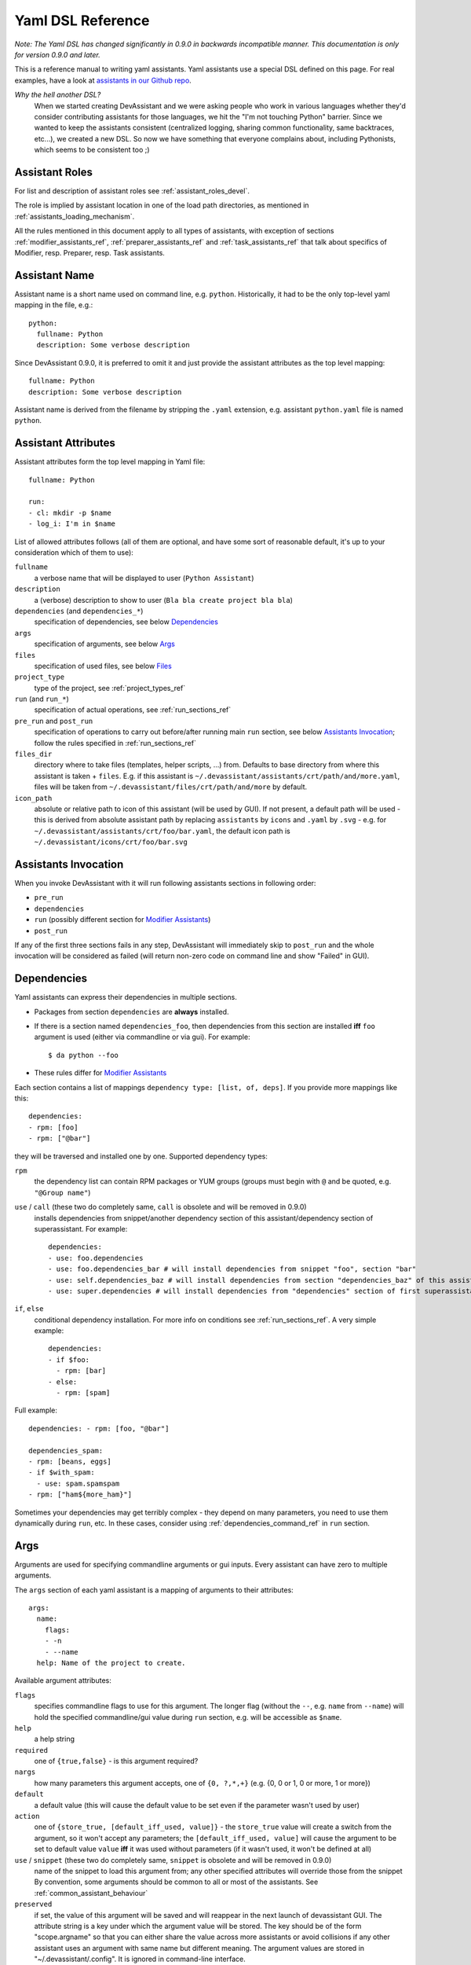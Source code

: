 .. _assistants in our Github repo: https://github.com/devassistant/devassistant-assistants-fedora/

.. _dsl_reference:

Yaml DSL Reference
==================

*Note: The Yaml DSL has changed significantly in 0.9.0 in backwards incompatible manner.
This documentation is only for version 0.9.0 and later.*

This is a reference manual to writing yaml assistants. Yaml assistants
use a special DSL defined on this page. For real examples, have a look
at `assistants in our Github repo`_.

*Why the hell another DSL?*
  When we started creating DevAssistant and we were asking people who
  work in various languages whether they'd consider contributing assistants
  for those languages, we hit the "I'm not touching Python" barrier. Since
  we wanted to keep the assistants consistent (centralized logging, sharing
  common functionality, same backtraces, etc...), we created a new DSL.
  So now we have something that everyone complains about, including Pythonists,
  which seems to be consistent too ;)

Assistant Roles
---------------

For list and description of assistant roles see :ref:`assistant_roles_devel`.

The role is implied by assistant location in one of the load path directories,
as mentioned in :ref:`assistants_loading_mechanism`.

All the rules mentioned in this document apply to all types of assistants,
with exception of sections :ref:`modifier_assistants_ref`, :ref:`preparer_assistants_ref` and
:ref:`task_assistants_ref` that talk about specifics of Modifier, resp. Preparer, resp. Task
assistants.

Assistant Name
--------------

Assistant name is a short name used on command line, e.g. ``python``. Historically,
it had to be the only top-level yaml mapping in the file, e.g.::

   python:
     fullname: Python
     description: Some verbose description

Since DevAssistant 0.9.0, it is preferred to omit it and just provide the assistant
attributes as the top level mapping::

   fullname: Python
   description: Some verbose description

Assistant name is derived from the filename by stripping the ``.yaml`` extension,
e.g. assistant ``python.yaml`` file is named ``python``.

Assistant Attributes
--------------------

Assistant attributes form the top level mapping in Yaml file::

   fullname: Python

   run:
   - cl: mkdir -p $name
   - log_i: I'm in $name

List of allowed attributes follows (all of them are optional, and have some
sort of reasonable default, it's up to your consideration which of them to use):

``fullname``
  a verbose name that will be displayed to user (``Python Assistant``)
``description``
  a (verbose) description to show to user (``Bla bla create project bla bla``)
``dependencies`` (and ``dependencies_*``)
  specification of dependencies, see below `Dependencies`_
``args``
  specification of arguments, see below `Args`_
``files``
  specification of used files, see below `Files`_
``project_type``
  type of the project, see :ref:`project_types_ref`
``run`` (and ``run_*``)
  specification of actual operations, see :ref:`run_sections_ref`
``pre_run`` and ``post_run``
  specification of operations to carry out before/after running main ``run`` section,
  see below `Assistants Invocation`_; follow the rules specified in :ref:`run_sections_ref`
``files_dir``
  directory where to take files (templates, helper scripts, ...) from. Defaults
  to base directory from where this assistant is taken + ``files``. E.g. if
  this assistant is ``~/.devassistant/assistants/crt/path/and/more.yaml``,
  files will be taken from ``~/.devassistant/files/crt/path/and/more`` by default.
``icon_path``
  absolute or relative path to icon of this assistant (will be used by GUI).
  If not present, a default path will be used - this is derived from absolute
  assistant path by replacing ``assistants`` by ``icons`` and ``.yaml`` by
  ``.svg`` - e.g. for ``~/.devassistant/assistants/crt/foo/bar.yaml``,
  the default icon path is ``~/.devassistant/icons/crt/foo/bar.svg``

.. _assistants_invocation_ref:

Assistants Invocation
---------------------

When you invoke DevAssistant with it will run following assistants sections in following order:

- ``pre_run``
- ``dependencies``
- ``run`` (possibly different section for `Modifier Assistants`_)
- ``post_run``

If any of the first three sections fails in any step, DevAssistant will immediately skip to
``post_run`` and the whole invocation will be considered as failed (will return non-zero code
on command line and show "Failed" in GUI).

.. _dependencies_ref:

Dependencies
------------

Yaml assistants can express their dependencies in multiple sections.

- Packages from section ``dependencies`` are **always** installed.
- If there is a section named ``dependencies_foo``, then dependencies from this section are installed
  **iff** ``foo`` argument is used (either via commandline or via gui). For example::

   $ da python --foo

- These rules differ for `Modifier Assistants`_

Each section contains a list of mappings ``dependency type: [list, of, deps]``.
If you provide more mappings like this::

   dependencies:
   - rpm: [foo]
   - rpm: ["@bar"]

they will be traversed and installed one by one. Supported dependency types: 

``rpm``
  the dependency list can contain RPM packages or YUM groups
  (groups must begin with ``@`` and be quoted, e.g. ``"@Group name"``)
``use`` / ``call`` (these two do completely same, ``call`` is obsolete and will be removed in 0.9.0)
  installs dependencies from snippet/another dependency section of this assistant/dependency
  section of superassistant. For example::

   dependencies:
   - use: foo.dependencies
   - use: foo.dependencies_bar # will install dependencies from snippet "foo", section "bar"
   - use: self.dependencies_baz # will install dependencies from section "dependencies_baz" of this assistant
   - use: super.dependencies # will install dependencies from "dependencies" section of first superassistant that has such section

``if``, ``else``
  conditional dependency installation. For more info on conditions see :ref:`run_sections_ref`.
  A very simple example::

   dependencies:
   - if $foo:
     - rpm: [bar]
   - else:
     - rpm: [spam]

Full example::

   dependencies: - rpm: [foo, "@bar"]

   dependencies_spam:
   - rpm: [beans, eggs]
   - if $with_spam:
     - use: spam.spamspam
   - rpm: ["ham${more_ham}"]

Sometimes your dependencies may get terribly complex - they depend on many
parameters, you need to use them dynamically during ``run``, etc. In these
cases, consider using :ref:`dependencies_command_ref` in ``run`` section.

Args
----

Arguments are used for specifying commandline arguments or gui inputs.
Every assistant can have zero to multiple arguments.

The ``args`` section of each yaml assistant is a mapping of arguments to
their attributes::

   args:
     name:
       flags:
       - -n
       - --name
     help: Name of the project to create.
 
Available argument attributes:

``flags``
  specifies commandline flags to use for this argument. The longer flag
  (without the ``--``, e.g. ``name`` from ``--name``) will hold the specified
  commandline/gui value during ``run`` section, e.g. will be accessible as ``$name``.
``help``
  a help string
``required``
  one of ``{true,false}`` - is this argument required?
``nargs``
  how many parameters this argument accepts, one of ``{0, ?,*,+}``
  (e.g. {0, 0 or 1, 0 or more, 1 or more})
``default``
  a default value (this will cause the default value to be
  set even if the parameter wasn't used by user)
``action``
  one of ``{store_true, [default_iff_used, value]}`` - the ``store_true`` value
  will create a switch from the argument, so it won't accept any
  parameters; the ``[default_iff_used, value]`` will cause the argument to
  be set to default value ``value`` **iff** it was used without parameters
  (if it wasn't used, it won't be defined at all)
``use`` / ``snippet`` (these two do completely same, ``snippet`` is obsolete and will be removed in 0.9.0)
  name of the snippet to load this argument from; any other specified attributes
  will override those from the snippet By convention, some arguments
  should be common to all or most of the assistants.
  See :ref:`common_assistant_behaviour`
``preserved``
  if set, the value of this argument will be saved and will reappear in the next launch
  of devassistant GUI. The attribute string is a key under which the argument value
  will be stored. The key should be of the form "scope.argname" so that you can 
  either share the value across more assistants or avoid collisions if any other 
  assistant uses an argument with same name but different meaning.
  The argument values are stored in "~/.devassistant/.config".
  It is ignored in command-line interface.

Gui Hints
~~~~~~~~~

GUI needs to work with arguments dynamically, choose proper widgets and offer
sensible default values to user. These are not always automatically
retrieveable from arguments that suffice for commandline. For example, GUI
cannot meaningfully prefill argument that says it "defaults to current working
directory". Also, it cannot tell whether to choose a widget for path (with the
"Browse ..." button) or just a plain text field.

Because of that, each argument can have ``gui_hints`` attribute.
This can specify that this argument is of certain type (path/str/bool) and
has a certain default. If not specified in ``gui_hints``, the default is
taken from the argument itself, if not even there, a sensible "empty" default
value is used (home directory/empty string/false). For example::

   args:
     path:
       flags:
       - [-p, --path]
       gui_hints:
         type: path
         default: $(pwd)/foo

If you want your assistant to work properly with GUI, it is good to use
``gui_hints`` (currently, it only makes sense to use it for ``path``
attributes, as ``str`` and ``bool`` get proper widgets and default values
automatically).

Files
-----

This section serves as a list of aliases of files stored in one of the
``files`` dirs of DevAssistant. E.g. if your assistant is
``assistants/crt/foo/bar.yaml``, then files are taken relative to
``files/crt/foo/bar/`` directory. So if you have a file
``files/crt/foo/bar/spam``, you can use::

   files:
     spam: &spam
       source: spam

This will allow you to reference the ``spam`` file in ``run`` section as
``*spam`` without having to know where exactly it is located in your
installation of DevAssistant.

Run
---

Reference for run sections has a separate page: :ref:`run_sections_ref`.

.. _modifier_assistants_ref:

Modifier Assistants
-------------------

Modifier assistants are assistants that are supposed to work with
already created project. They must be placed under ``mod``
subdirectory of one of the load paths, as mentioned in
:ref:`assistants_loading_mechanism`.

There are few special things about modifier assistants:

- They usually utilize ``dda_r`` to read the whole ``.devassistant`` file (usually from directory
  specified by ``path`` variable or from current directory). *Since version 0.8.0, every modifier
  assistant has to do this on its own, be it in pre_run or run section*. This also allows you
  to modify non-devassistant projects - just don't use ``dda_r``.

The special rules below *only apply if you use dda_t in pre_run section*.

- They use dependency sections according to the normal rules + they use *all*
  the sections that are named according to ``project_type`` loaded from ``.devassistant``,
  e.g. if ``project_type`` is ``[foo, bar]``, dependency sections
  ``dependencies``, ``dependencies_foo`` and ``dependencies_foo_bar`` will
  be used as well as any sections that would get installed according to
  specified parameters. The rationale behind this is, that if you have e.g.
  ``eclipse`` modifier that should work for both ``python django`` and
  ``python flask`` projects, chance is that they have some common dependencies,
  e.g. ``eclipse-pydev``. So you can just place these common dependencies in
  ``dependencies_python`` and you're done (you can possibly place special
  per-framework dependencies into e.g. ``dependencies_python_django``).
- By default, they don't use ``run`` section. Assuming that ``project_type``
  is ``[foo, bar]``, they first try to find ``run_foo_bar``, then ``run_foo``
  and then just ``run``. The first found is used. If you however use cli/gui
  parameter ``spam`` and section ``run_spam`` is present, then this is run instead.

.. _preparer_assistants_ref:

Preparer Assistants
-------------------

Preparer assistants are assistants that are supposed to checkout sources of upstream
projects and set up environment for them (possibly utilizing their ``.devassistant`` file,
if they have one). Preparers must be placed under ``prep`` subdirectory of one of the load
paths, as mentioned in :ref:`assistants_loading_mechanism`.

Preparer assistants commonly utilize the ``dda_dependencies`` and ``dda_run``
commands in ``run`` section.

.. _task_assistants_ref:

Task Assistants
---------------

Task assistants are supposed to carry out arbitrary task that are not related to a specific
project. <TODO>
